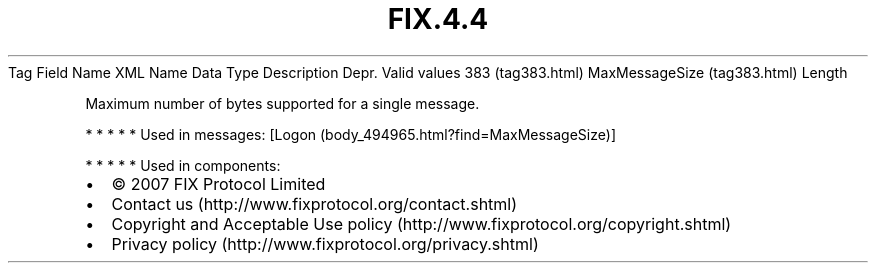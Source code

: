 .TH FIX.4.4 "" "" "Tag #383"
Tag
Field Name
XML Name
Data Type
Description
Depr.
Valid values
383 (tag383.html)
MaxMessageSize (tag383.html)
Length
.PP
Maximum number of bytes supported for a single message.
.PP
   *   *   *   *   *
Used in messages:
[Logon (body_494965.html?find=MaxMessageSize)]
.PP
   *   *   *   *   *
Used in components:

.PD 0
.P
.PD

.PP
.PP
.IP \[bu] 2
© 2007 FIX Protocol Limited
.IP \[bu] 2
Contact us (http://www.fixprotocol.org/contact.shtml)
.IP \[bu] 2
Copyright and Acceptable Use policy (http://www.fixprotocol.org/copyright.shtml)
.IP \[bu] 2
Privacy policy (http://www.fixprotocol.org/privacy.shtml)

